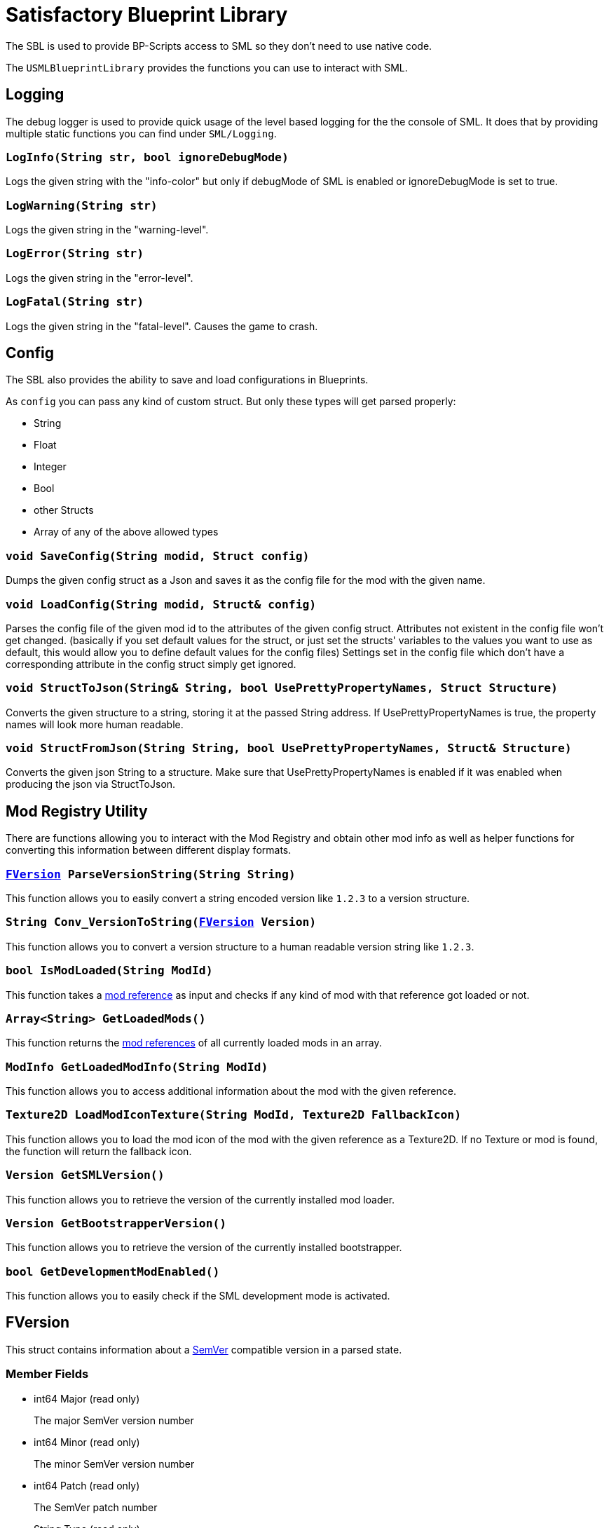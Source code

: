 = Satisfactory Blueprint Library

The SBL is used to provide BP-Scripts access to SML so they don't need to use native code.

The `USMLBlueprintLibrary` provides the functions you can use to interact with SML.

== Logging

The debug logger is used to provide quick usage of the level based
logging for the the console of SML. It does that by providing multiple
static functions you can find under `SML/Logging`.

=== `LogInfo(String str, bool ignoreDebugMode)`
Logs the given string with the "info-color" but only
if debugMode of SML is enabled or ignoreDebugMode is set to true.

=== `LogWarning(String str)`
Logs the given string in the "warning-level".

=== `LogError(String str)`
Logs the given string in the "error-level".

=== `LogFatal(String str)`
Logs the given string in the "fatal-level".
Causes the game to crash.

== Config

The SBL also provides the ability to save and load configurations in Blueprints.

As `config` you can pass any kind of custom struct.
But only these types will get parsed properly:

- String
- Float
- Integer
- Bool
- other Structs
- Array of any of the above allowed types

=== `void SaveConfig(String modid, Struct config)`
Dumps the given config struct as a Json and saves it as the config file for the mod with the given name.
  
=== `void LoadConfig(String modid, Struct& config)`
Parses the config file of the given mod id to the attributes of the given config struct.
Attributes not existent in the config file won't get changed.
(basically if you set default values for the struct,
or just set the structs' variables to the values you want to use as default,
this would allow you to define default values for the config files)
Settings set in the config file which don't have a corresponding attribute in the config struct simply get ignored.

=== `void StructToJson(String& String, bool UsePrettyPropertyNames, Struct Structure)`
Converts the given structure to a string, storing it at the passed String address. If UsePrettyPropertyNames is true, the property names will look more human readable.

=== `void StructFromJson(String String, bool UsePrettyPropertyNames, Struct& Structure)`
Converts the given json String to a structure. Make sure that UsePrettyPropertyNames is enabled if it was enabled when producing the json via StructToJson.

== Mod Registry Utility

There are functions allowing you to interact with the Mod Registry and obtain other mod info
as well as helper functions for converting this information between different display formats.

=== `xref:#_fversion[FVersion] ParseVersionString(String String)`
This function allows you to easily convert a string encoded version like `1.2.3`
to a version structure.

=== `String Conv_VersionToString(xref:#_fversion[FVersion] Version)`
This function allows you to convert a version structure
to a human readable version string like `1.2.3`.

=== `bool IsModLoaded(String ModId)`
This function takes a xref:Development/BeginnersGuide/index.adoc#_mod_reference[mod reference] as input and checks
if any kind of mod with that reference got loaded or not.

=== `Array<String> GetLoadedMods()`
This function returns the xref:Development/BeginnersGuide/index.adoc#_mod_reference[mod references] of all currently loaded mods in an array.

=== `ModInfo GetLoadedModInfo(String ModId)`
This function allows you to access additional information about the mod with the given reference.

=== `Texture2D LoadModIconTexture(String ModId, Texture2D FallbackIcon)`
This function allows you to load the mod icon of the mod with the given reference as a Texture2D.
If no Texture or mod is found, the function will return the fallback icon.

=== `Version GetSMLVersion()`
This function allows you to retrieve the version of the currently installed mod loader.

=== `Version GetBootstrapperVersion()`
This function allows you to retrieve the version of the currently installed bootstrapper.

=== `bool GetDevelopmentModEnabled()`
This function allows you to easily check if the SML development mode is activated.

== FVersion

This struct contains information about a xref:https://semver.org/[SemVer] compatible version in a parsed state.

=== Member Fields

* int64 Major (read only)
+
The major SemVer version number
* int64 Minor (read only)
+
The minor SemVer version number
* int64 Patch (read only)
+
The SemVer patch number
* String Type (read only)
+
The version type of this SemVer version.
+
Can be:
+
** "alpha"
** "beta"
** "release"

* String BuildInfo (read only)
+
Additional information to the version build.

== FModInfo

This struct contains information about a loaded mod.
Mainly contents of the data.json of the mod.

=== Member Fields

- String ModId (read only)
+
The xref:Development/BeginnersGuide/index.adoc#_mod_reference[mod reference]
- String Name (read only)
+
The display name of the mod
- FVersion Version (read only)
+
The version of the mod
- String Description (read only)
+
The description of the mod
- Array<String> Authors (read only)
+
The names of the authors of the mod in a list.
- String Credits (read only)
+
Credits of the mod
